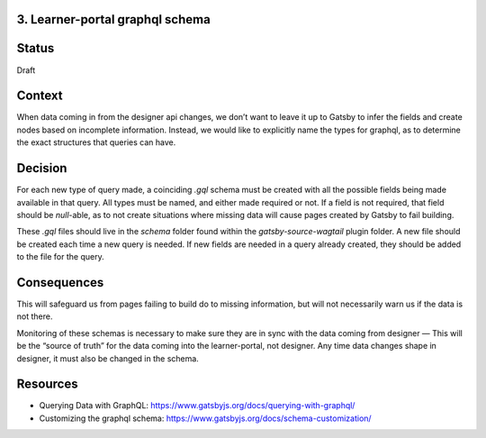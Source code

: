 3. Learner-portal graphql schema
--------------------------------

Status
------
Draft 

Context
-------
When data coming in from the designer api changes, we don’t want to leave it up to Gatsby to infer the fields and create nodes based on incomplete information. Instead, we would like to explicitly name the types for graphql, as to determine the exact structures that queries can have.

Decision
--------
For each new type of query made, a coinciding `.gql` schema must be created with all the possible fields being made available in that query. All types must be named, and either made required or not. If a field is not required, that field should be `null`-able, as to not create situations where missing data will cause pages created by Gatsby to fail building.

These `.gql`  files should live in the `schema` folder found within the `gatsby-source-wagtail` plugin folder. A new file should be created each time a new query is needed. If new fields are needed in a query already created, they should be added to the file for the query.

Consequences
------------
This will safeguard us from pages failing to build do to missing information, but will not necessarily warn us if the data is not there.

Monitoring of these schemas is necessary to make sure they are in sync with the data coming from designer — This will be the “source of truth” for the data coming into the learner-portal, not designer. Any time data changes shape in designer, it must also be changed in the schema.

Resources
---------
* Querying Data with GraphQL: https://www.gatsbyjs.org/docs/querying-with-graphql/
* Customizing the graphql schema: https://www.gatsbyjs.org/docs/schema-customization/

